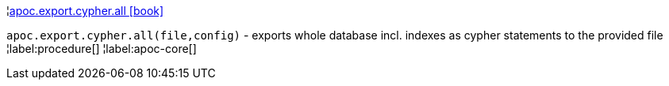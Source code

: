 ¦xref::overview/apoc.export.cypher/apoc.export.cypher.all.adoc[apoc.export.cypher.all icon:book[]] +

`apoc.export.cypher.all(file,config)` - exports whole database incl. indexes as cypher statements to the provided file
¦label:procedure[]
¦label:apoc-core[]
